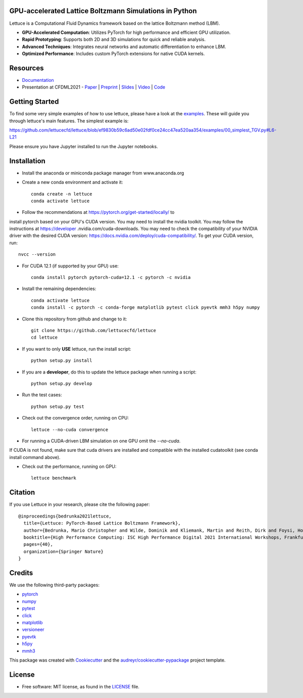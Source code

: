 .. image:: https://raw.githubusercontent.com/lettucecfd/lettuce/master/.source/img/logo_lettuce_typo.png

.. image:: https://github.com/lettucecfd/lettuce/actions/workflows/CI.yml/badge.svg
        :target: https://github.com/lettucecfd/lettuce/actions/workflows/CI.yml
        :alt: CI Status

.. image:: https://github.com/mcbs/lettuce/actions/workflows/codeql.yml/badge.svg
        :target: https://github.com/lettucecfd/lettuce/actions/workflows/codeql.yml
        :alt: Codeql Status

.. image:: https://readthedocs.org/projects/lettucecfd/badge/?version=latest
        :target: https://lettucecfd.readthedocs.io/en/latest/?badge=latest
        :alt: Documentation Status
        
.. image:: https://zenodo.org/badge/DOI/10.5281/zenodo.3757641.svg
        :target: https://doi.org/10.5281/zenodo.3757641



GPU-accelerated Lattice Boltzmann Simulations in Python
-------------------------------------------------------

Lettuce is a Computational Fluid Dynamics framework based on the lattice Boltzmann method (LBM).

- **GPU-Accelerated Computation**: Utilizes PyTorch for high performance and efficient GPU utilization.
- **Rapid Prototyping**: Supports both 2D and 3D simulations for quick and reliable analysis.
- **Advanced Techniques**: Integrates neural networks and automatic differentiation to enhance LBM.
- **Optimized Performance**: Includes custom PyTorch extensions for native CUDA kernels.

Resources
---------

- `Documentation`_
- Presentation at CFDML2021 - `Paper`_ | `Preprint`_ | `Slides`_ | `Video`_ | `Code`_

.. _Paper: https://www.springerprofessional.de/en/lettuce-pytorch-based-lattice-boltzmann-framework/19862378
.. _Documentation: https://lettuceboltzmann.readthedocs.io
.. _Preprint: https://arxiv.org/pdf/2106.12929.pdf
.. _Slides: https://drive.google.com/file/d/1jyJFKgmRBTXhPvTfrwFs292S4MC3Fqh8/view
.. _Video: https://www.youtube.com/watch?v=7nVCuuZDCYA
.. _Code: https://github.com/lettucecfd/lettuce-paper

Getting Started
---------------

To find some very simple examples of how to use lettuce, please have a look
at the examples_. These will guide you through lettuce's main features. The
simplest example is:

https://github.com/lettucecfd/lettuce/blob/ef9830b59c6ad50e02fdf0ce24cc47ea520aa354/examples/00_simplest_TGV.py#L6-L21

Please ensure you have Jupyter installed to run the Jupyter notebooks.

.. _examples: https://github.com/lettucecfd/lettuce/tree/master/examples

Installation
------------

* Install the anaconda or miniconda package manager from www.anaconda.org
* Create a new conda environment and activate it::

    conda create -n lettuce
    conda activate lettuce

* Follow the recommendations at https://pytorch.org/get-started/locally/ to
install pytorch based on your GPU's CUDA version. You may need to install
the nvidia toolkit. You may follow the instructions at https://developer
.nvidia.com/cuda-downloads. You may need to check the compatibility of your
NVIDIA driver with the desired CUDA version:
https://docs.nvidia.com/deploy/cuda-compatibility/. To get your CUDA version,
run::

    nvcc --version

* For CUDA 12.1 (if supported by your GPU) use::

    conda install pytorch pytorch-cuda=12.1 -c pytorch -c nvidia

* Install the remaining dependencies::

    conda activate lettuce
    conda install -c pytorch -c conda-forge matplotlib pytest click pyevtk mmh3 h5py numpy

* Clone this repository from github and change to it::

    git clone https://github.com/lettucecfd/lettuce
    cd lettuce

* If you want to only **USE** lettuce, run the install script::

    python setup.py install

* If you are a **developer**, do this to update the lettuce package when running a script::

    python setup.py develop

* Run the test cases::

    python setup.py test

* Check out the convergence order, running on CPU::

    lettuce --no-cuda convergence

* For running a CUDA-driven LBM simulation on one GPU omit the `--no-cuda`.
If CUDA is not found, make sure that cuda drivers are installed and
compatible with the installed cudatoolkit (see conda install command above).

* Check out the performance, running on GPU::

    lettuce benchmark

Citation
--------
If you use Lettuce in your research, please cite the following paper::

    @inproceedings{bedrunka2021lettuce,
      title={Lettuce: PyTorch-Based Lattice Boltzmann Framework},
      author={Bedrunka, Mario Christopher and Wilde, Dominik and Kliemank, Martin and Reith, Dirk and Foysi, Holger and Kr{\"a}mer, Andreas},
      booktitle={High Performance Computing: ISC High Performance Digital 2021 International Workshops, Frankfurt am Main, Germany, June 24--July 2, 2021, Revised Selected Papers},
      pages={40},
      organization={Springer Nature}
    }

Credits
-------
We use the following third-party packages:

* pytorch_
* numpy_
* pytest_
* click_
* matplotlib_
* versioneer_
* pyevtk_
* h5py_
* mmh3_


This package was created with Cookiecutter_ and the `audreyr/cookiecutter-pypackage`_ project template.

.. _Cookiecutter: https://github.com/audreyr/cookiecutter
.. _`audreyr/cookiecutter-pypackage`: https://github.com/audreyr/cookiecutter-pypackage

.. _pytorch: https://github.com/pytorch/pytorch
.. _numpy: https://github.com/numpy/numpy
.. _pytest: https://github.com/pytest-dev/pytest
.. _click: https://github.com/pallets/click
.. _matplotlib: https://github.com/matplotlib/matplotlib
.. _versioneer: https://github.com/python-versioneer/python-versioneer
.. _pyevtk: https://github.com/pyscience-projects/pyevtk
.. _h5py: https://github.com/h5py/h5py
.. _mmh3: https://github.com/hajimes/mmh3

License
-----------
* Free software: MIT license, as found in the LICENSE_ file.

.. _LICENSE: https://github.com/lettucecfd/lettuce/blob/master/LICENSE

